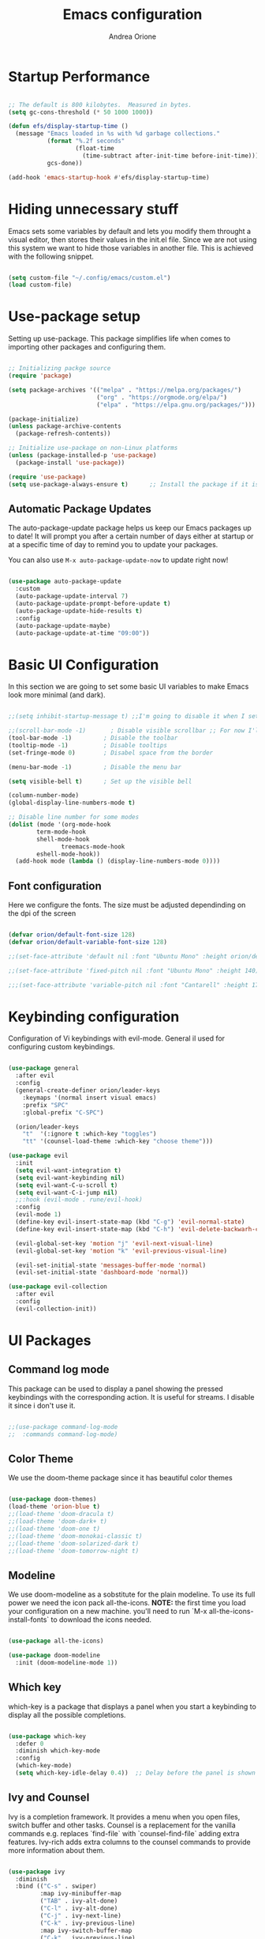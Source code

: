 #+TITLE: Emacs configuration
#+AUTHOR: Andrea Orione
#+DESCRIPTION: My personal configuration (still work in progress)
#+STARTUP: showeverything
#+PROPERTY: header-args:emacs-lisp :tangle ./init.el :mkdirp yes

* Startup Performance

#+begin_src emacs-lisp

;; The default is 800 kilobytes.  Measured in bytes.
(setq gc-cons-threshold (* 50 1000 1000))

(defun efs/display-startup-time ()
  (message "Emacs loaded in %s with %d garbage collections."
           (format "%.2f seconds"
                   (float-time
                     (time-subtract after-init-time before-init-time)))
           gcs-done))

(add-hook 'emacs-startup-hook #'efs/display-startup-time)

#+end_src

* Hiding unnecessary stuff
Emacs sets some variables by default and lets you modify them throught a visual editor, then stores their values in the init.el file. Since we are not using this system we want to hide those variables in another file. This is achieved with the following snippet.

#+begin_src emacs-lisp

(setq custom-file "~/.config/emacs/custom.el")
(load custom-file)

#+end_src

* Use-package setup
Setting up use-package. This package simplifies life when comes to importing other packages and configuring them.

#+begin_src emacs-lisp

;; Initializing packge source
(require 'package)

(setq package-archives '(("melpa" . "https://melpa.org/packages/")
                         ("org" . "https://orgmode.org/elpa/")
                         ("elpa" . "https://elpa.gnu.org/packages/")))

(package-initialize)
(unless package-archive-contents
  (package-refresh-contents))

;; Initialize use-package on non-Linux platforms
(unless (package-installed-p 'use-package)
  (package-install 'use-package))

(require 'use-package)
(setq use-package-always-ensure t)      ;; Install the package if it is not already

#+end_src

** Automatic Package Updates
The auto-package-update package helps us keep our Emacs packages up to date!  It will prompt you after a certain number of days either at startup or at a specific time of day to remind you to update your packages.

You can also use =M-x auto-package-update-now= to update right now!

#+begin_src emacs-lisp

(use-package auto-package-update
  :custom
  (auto-package-update-interval 7)
  (auto-package-update-prompt-before-update t)
  (auto-package-update-hide-results t)
  :config
  (auto-package-update-maybe)
  (auto-package-update-at-time "09:00"))

#+end_src

* Basic UI Configuration
In this section we are going to set some basic UI variables to make Emacs look more minimal (and dark).

#+begin_src emacs-lisp

;;(setq inhibit-startup-message t) ;;I'm going to disable it when I set up a dash

;;(scroll-bar-mode -1)       ; Disable visible scrollbar ;; For now I'll keep it :)
(tool-bar-mode -1)         ; Disable the toolbar
(tooltip-mode -1)          ; Disable tooltips
(set-fringe-mode 0)        ; Disabel space from the border

(menu-bar-mode -1)         ; Disable the menu bar

(setq visible-bell t)      ; Set up the visible bell

(column-number-mode)
(global-display-line-numbers-mode t)

;; Disable line number for some modes
(dolist (mode '(org-mode-hook
		term-mode-hook
		shell-mode-hook
               treemacs-mode-hook
		eshell-mode-hook))
  (add-hook mode (lambda () (display-line-numbers-mode 0))))

#+end_src

** Font configuration
Here we configure the fonts. The size must be adjusted dependinding on the dpi of the screen

#+begin_src emacs-lisp

(defvar orion/default-font-size 128)
(defvar orion/default-variable-font-size 128)

;;(set-face-attribute 'default nil :font "Ubuntu Mono" :height orion/default-font-size)

;;(set-face-attribute 'fixed-pitch nil :font "Ubuntu Mono" :height 140)

;;;(set-face-attribute 'variable-pitch nil :font "Cantarell" :height 170 :weight 'regular)

#+end_src

* Keybinding configuration
Configuration of Vi keybindings with evil-mode. General il used for configuring custom keybindings.

#+begin_src emacs-lisp

(use-package general
  :after evil
  :config
  (general-create-definer orion/leader-keys
    :keymaps '(normal insert visual emacs)
    :prefix "SPC"
    :global-prefix "C-SPC")

  (orion/leader-keys
    "t"  '(:ignore t :which-key "toggles")
    "tt" '(counsel-load-theme :which-key "choose theme")))

(use-package evil
  :init
  (setq evil-want-integration t)
  (setq evil-want-keybinding nil)
  (setq evil-want-C-u-scroll t)
  (setq evil-want-C-i-jump nil)
  ;;:hook (evil-mode . rune/evil-hook)
  :config
  (evil-mode 1)
  (define-key evil-insert-state-map (kbd "C-g") 'evil-normal-state)
  (define-key evil-insert-state-map (kbd "C-h") 'evil-delete-backwarh-char-and-join)

  (evil-global-set-key 'motion "j" 'evil-next-visual-line)
  (evil-global-set-key 'motion "k" 'evil-previous-visual-line)

  (evil-set-initial-state 'messages-buffer-mode 'normal)
  (evil-set-initial-state 'dashboard-mode 'normal))

(use-package evil-collection
  :after evil
  :config
  (evil-collection-init))

#+end_src

* UI Packages
** Command log mode
This package can be used to display a panel showing the pressed keybindings with the corresponding action. It is useful for streams. I disable it since i don't use it.

#+begin_src emacs-lisp

;;(use-package command-log-mode
;;  :commands command-log-mode)

#+end_src

** Color Theme
We use the doom-theme package since it has beautiful color themes

#+begin_src emacs-lisp

(use-package doom-themes)
(load-theme 'orion-blue t)
;;(load-theme 'doom-dracula t)
;;(load-theme 'doom-dark+ t)
;;(load-theme 'doom-one t)
;;(load-theme 'doom-monokai-classic t)
;;(load-theme 'doom-solarized-dark t)
;;(load-theme 'doom-tomorrow-night t)

#+end_src

** Modeline
We use doom-modeline as a sobstitute for the plain modeline. To use its full power we need the icon pack all-the-icons.
*NOTE:* the first time you load your configuration on a new machine. you'll need to run `M-x all-the-icons-install-fonts` to download the icons needed.

#+begin_src emacs-lisp

(use-package all-the-icons)

(use-package doom-modeline
  :init (doom-modeline-mode 1))

#+end_src

** Which key
which-key is a package that displays a panel when you start a keybinding to display all the possible completions.

#+begin_src emacs-lisp

(use-package which-key
  :defer 0
  :diminish which-key-mode
  :config
  (which-key-mode)
  (setq which-key-idle-delay 0.4))  ;; Delay before the panel is shown since the key was pressed

#+end_src

** Ivy and Counsel
Ivy is a completion framework.  It provides a menu when you open files, switch buffer and other tasks. Counsel is a replacement for the vanilla commands e.g. replaces `find-file` with `counsel-find-file` adding extra features.
Ivy-rich adds extra columns to the counsel commands to provide more information about them.

#+begin_src emacs-lisp

(use-package ivy
  :diminish
  :bind (("C-s" . swiper)
         :map ivy-minibuffer-map
         ("TAB" . ivy-alt-done)
         ("C-l" . ivy-alt-done)
         ("C-j" . ivy-next-line)
         ("C-k" . ivy-previous-line)
         :map ivy-switch-buffer-map
         ("C-k" . ivy-previous-line)
         ("C-l" . ivy-done)
         ("C-d" . ivy-switch-buffer-kill)
         :map ivy-reverse-i-search-map
         ("C-k" . ivy-previous-line)
         ("C-d" . ivy-reverse-i-search-kill))
  :config
  (ivy-mode 1))

(use-package ivy-rich
  :after ivy
  :init
  (ivy-rich-mode 1))

(use-package counsel
  :bind (("M-x" . counsel-M-x)
	 ("C-x b" . counsel-ibuffer)
	 ("C-x C-f" . counsel-find-file)
	 :map minibuffer-local-map
	 ("C-r" . 'counsel-minibuffer-history)))

#+end_src

** Helpful commands
Helpful adds informations to the describe- command buffers. It also displays the source code of the functions.

#+begin_src emacs-lisp

(use-package helpful
  :commands (helpful-callable helpful-variable helpful-command helpful-key)
  :custom
  (counsel-describe-function-function #'helpful-callable)
  (counsel-describe-variable-function #'helpful-variable)
  :bind
  ([remap describe-function] . counsel-describe-function)
  ([remap describe-command] . helpful-command)
  ([remap describe-variable] . counsel-describe-variable)
  ([remap describe-key] . helpful-key))

#+end_src

** Text scaling
Here the package Hydra will be used to create a keybinding box to adjust the scale of the text

#+begin_src emacs-lisp

(use-package hydra
  :defer t)

(defhydra hydra-text-scale (:timeout 4)
  "scale text"
  ("j" text-scale-increase "in")
  ("k" text-scale-decrease "out")
  ("f" nil "finished" :exit t))

(orion/leader-keys
  "ts" '(hydra-text-scale/body :which-key "scale text"))

#+end_src

* Org Mode
** Font configuration
Here will be defined the =orion/org-font-setup= function that configures the text faces of =org-mode=

#+begin_src emacs-lisp

(defun orion/org-font-setup ()
  ;; Replace list hyphen with dot
  (font-lock-add-keywords 'org-mode
                          '(("^ *\\([-]\\) "
                             (0 (prog1 () (compose-region (match-beginning 1) (match-end 1) "•"))))))

  ;; Set faces for heading levels
  (dolist (face '((org-level-1 . 1.2)
                  (org-level-2 . 1.1)
                  (org-level-3 . 1.05)
                  (org-level-4 . 1.0)
                  (org-level-5 . 1.1)
                  (org-level-6 . 1.1)
                  (org-level-7 . 1.1)
                  (org-level-8 . 1.1)))
    (set-face-attribute (car face) nil :font "Cantarell" :weight 'regular :height (cdr face)))

  ;; Ensure that anything that should be fixed-pitch in Org files appears that way
  (set-face-attribute 'org-block nil :foreground nil :inherit 'fixed-pitch)
  (set-face-attribute 'org-code nil   :inherit '(shadow fixed-pitch))
  (set-face-attribute 'org-table nil   :inherit '(shadow fixed-pitch))
  (set-face-attribute 'org-verbatim nil :inherit '(shadow fixed-pitch))
  (set-face-attribute 'org-special-keyword nil :inherit '(font-lock-comment-face fixed-pitch))
  (set-face-attribute 'org-meta-line nil :inherit '(font-lock-comment-face fixed-pitch))
  (set-face-attribute 'org-checkbox nil :inherit 'fixed-pitch))

#+end_src

** Basic configuration
Thies section contains the configuration for =org-mode= 

#+begin_src emacs-lisp

(defun orion/org-mode-setup ()
  (org-indent-mode)
  (variable-pitch-mode 1)
  (auto-fill-mode 0)
  (visual-line-mode 1)
  (setq evil-auto-indent nil))


(use-package org
  :hook (org-mode . orion/org-mode-setup)
  :config
  (setq org-ellipsis " ▾")

  (setq org-agenda-start-with-log-mode t)
  (orion/org-font-setup)
  (setq org-agenda-files
	'("~/.config/emacs/tasks/task.org")))

#+end_src

*** Bullets
org-bullest replaces the heading stars in org-mode buffers

#+begin_src emacs-lisp

(use-package org-bullets
  :after org
  :hook (org-mode . org-bullets-mode)
  :custom
  (org-bullets-bullet-list '("◉" "○" "●" "○" "●" "○" "●")))

#+end_src

*** Centered buffer
We are going te use visual fill column te center =org-mode= buffers

#+begin_src emacs-lisp

(defun orion/org-mode-visual-fill ()
  (setq visual-fill-column-width 100
        visual-fill-column-center-text t)
  (visual-fill-column-mode 1))

(use-package visual-fill-column
  :hook (org-mode . orion/org-mode-visual-fill))

#+end_src

** Configure babel languages
 #+begin_src emacs-lisp

(org-babel-do-load-languages
  'org-babel-load-languages
  '((emacs-lisp . t)
    (python . t)))

(setq org-confirma-babel-evaluate nil)

#+end_src

** Configure source bloks

#+begin_src emacs-lisp

(require 'org-tempo)

(add-to-list 'org-structure-template-alist '("sh" . "src shell"))
(add-to-list 'org-structure-template-alist '("el" . "src emacs-lisp"))
(add-to-list 'org-structure-template-alist '("py" . "src python"))
(add-to-list 'org-structure-template-alist '("cpp" . "src cpp"))

(defun orion/org-babel-tangle-config()
  (when (string-equal (buffer-file-name)
                      (expand-file-name "~/.config/emacs/Emacs.org"))
    (let ((org-confirm-babel-evaluate nil))
      (org-babel-tangle))))

(add-hook 'org-mode-hook (lambda () (add-hook 'after-save-hook #'orion/org-babel-tangle-config)))

#+end_src

* Development
** Projectile
Projectile is a project manager that makes a lot easier to navigate around projects. There are lots of packages that integrate with projectile, so it is useful to have it installed even if not used

#+begin_src emacs-lisp

(use-package projectile
  :diminish projectile-mode
  :config (projectile-mode)
  :custom ((projectile-complition-system 'ivy))
  :bind-keymap
  ("C-c p" . projectile-command-map)
  :init
  (when (file-directory-p "~/Projects/Code")
    (setq projectile-project-search-path '("~/Projects/Code")))
  (setq projectile-switch-project-action #'projectile-dired))

(use-package counsel-projectile
  :after projectile
  :config (counsel-projectile-mode))

#+end_src

** Magit
Magit is a package to interface with Git, executing operations from a dedicated panel

#+begin_src emacs-lisp

(use-package magit
  :commands magit-status
  :custom
  (magit-display-buffer-function #'magit-display-buffer-same-window-except-diff-v1))

#+end_src

** Rainbow delimiters
This is a minor mode that colorizes nested parentheses following the color scheme in use.

#+begin_src emacs-lisp

(use-package rainbow-delimiters
  :hook (prog-mode . rainbow-delimiters-mode))

#+end_src

** Commenting
Emacs’ built in commenting functionality comment-dwim (usually bound to M-;) doesn’t always comment things in the way you might expect so we use evil-nerd-commenter to provide a more familiar behavior. I’ve bound it to M-/ since other editors sometimes use this binding but you could also replace Emacs’ M-; binding with this command.

#+begin_src emacs-lisp

(use-package evil-nerd-commenter
  :bind ("M-/" . evilnc-comment-or-uncomment-lines))

#+end_src

** Lsp mode
*** Language Servers

#+begin_src emacs-lisp

(defun orion/lsp-mode-setup ()
  (setq lsp-headerline-breadcrumb-segments '(path-up-to-project file symbols))
  (lsp-headerline-breadcrumb-mode))

(use-package lsp-mode
  :commands (lsp lsp-deferred)
  :hook (lsp-mode . orion/lsp-mode-setup)
  :init
  (setq lsp-keymap-prefix "C-c l") ;;Or 'C-l', 's-l'
  :config
  (lsp-enable-which-key-integration t))

;;Introduce more ui improves such as sideline
(use-package lsp-ui
  :hook (lsp-mode . lsp-ui-mode)
  :custom
  (lsp-ui-doc-position 'bottom))

#+end_src

*** TypeScript

#+begin_src emacs-lisp

(use-package typescript-mode
  :mode "\\.ts\\'"
  :hook (typescript-mode . lsp-deferred)
  :config
  (setq typescript-indent-level 2))

#+end_src

*** C++

#+begin_src emacs-lisp

#+end_src

** Company Mode
Company mode is a package that shows a box for autocomplition (in this case provided by lsp)

#+begin_src emacs-lisp

(use-package company
  :after lsp-mode
  :hook (lsp-mode . company-mode)
  :bind (:map company-active-map
         ("<tab>" . company-complete-selection))
        (:map lsp-mode-map
         ("<tab>" . company-indent-or-complete-common))
  :custom
  (company-minimum-prefix-length 1)
  (company-idle-delay 0.0))

(use-package company-box
  :hook (company-mode . company-box-mode))

#+end_src

** Treemacs
lsp-treemacs provides tree views for different aspects of your project such as files or objects.
Some useful commands are (to use with =M-x=)
- =lsp-treemacs-symbols=
- =lsp-treemacs-references=
- =lsp-treemacs-error-list=

#+begin_src emacs-lisp

(use-package lsp-treemacs
  :after lsp)

#+end_src

** Lsp-ivy
lsp-ivy allows to search more easily for symbols inside a project. Some useful commands are
- =lsp-ivy-workspace-symbol=
- =lsp-ivy-global-workspace-symbol=

#+begin_src emacs-lisp

(use-package lsp-ivy
  :after ivy)

#+end_src

** Rainbow mode
Rainbow mode hilights the colors with the corresponding tonality. To use it simply do
=M-x rainbow-mode=

#+begin_src emacs-lisp

(use-package rainbow-mode)

#+end_src

* Terminal
** term-mode
Term mode is a terminal emulator written in Emacs Lisp (so it could be slow).
One important thing to understand is =line-mode= versus =char-mode=. =line-mode= enables you to use normal Emacs keybindings while moving around in the terminal buffer while =char-mode= sends most of your keypresses to the underlying terminal. While using term-mode, you will want to be in =char-mode= for any terminal applications that have their own keybindings. If you’re just in your usual shell, =line-mode= is sufficient and feels more integrated with Emacs.

With =evil-collection= installed, you will automatically switch to =char-mode= when you enter Evil’s insert mode (press =i=). You will automatically be switched back to =line-mode= when you enter Evil’s normal mode (press =ESC=).

Run a terminal with =M-x term!=

Useful key bindings:

- =C-c C-p= / =C-c C-n= - go back and forward in the buffer’s prompts (also =[[= and =]]= with evil-mode)
- =C-c C-k= - Enter char-mode
- =C-c C-j= - Return to line-mode
- If you have evil-collection installed, term-mode will enter char mode when you use Evil’s Insert mode


#+begin_src emacs-lisp

(use-package term
  :commands term
  :config
  (setq explicit-shell-file-name "bash") ;; Change this to zsh, etc
  ;;(setq explicit-zsh-args '())         ;; Use 'explicit-<shell>-args for shell-specific args
  ;; Match the default Bash shell prompt.  Update this if you have a custom prompt
  (setq term-prompt-regexp "^[^#$%>\n]*[#$%>] *"))

#+end_src

*** Better Colors
The =eterm-256color= package enhances the output of =term-mode= to enable handling of a wider range of color codes so that many popular terminal applications look as you would expect them to. Keep in mind that this package requires =ncurses= to be installed on your machine so that it has access to the =tic= program. Most Linux distributions come with this program installed already so you may not have to do anything extra to use it.

#+begin_src emacs-lisp

(use-package eterm-256color
  :hook (term-mode . eterm-256color-mode))

#+end_src

** vterm
=vterm= is an improved terminal emulator package which uses a compiled native module to interact with the underlying terminal applications. This enables it to be much faster than =term-mode= and to also provide a more complete terminal emulation experience.

Make sure that you have the [[https://github.com/akermu/emacs-libvterm/#requirements][necessary dependencies]] dependencies installed before trying to use =vterm= because there is a module that will need to be compiled before you can use it successfully.

#+begin_src emacs-lisp

(use-package vterm
  :commands vterm
  :config
  (setq term-prompt-regexp "^[^#$%>\n]*[#$%>] *")  ;; Set this to match your custom shell prompt
  ;;(setq vterm-shell "zsh")                       ;; Set this to customize the shell to launch
  (setq vterm-max-scrollback 10000))

#+end_src

** shell-mode
=shell-mode= is a middle ground between =term-mode= and Eshell.  It is *not* a terminal emulator so more complex terminal programs will not run inside of it.  It does have much better integration with Emacs because all command input in this mode is handled by Emacs and then sent to the underlying shell once you press Enter.  This means that you can use =evil-mode='s editing motions on the command line, unlike in the terminal emulator modes above.

*Useful key bindings:*

- =C-c C-p= / =C-c C-n= - go back and forward in the buffer's prompts (also =[[= and =]]= with evil-mode)
- =M-p= / =M-n= - go back and forward in the input history
- =C-c C-u= - delete the current input string backwards up to the cursor
- =counsel-shell-history= - A searchable history of commands typed into the shell

One advantage of =shell-mode= on Windows is that it's the only way to run =cmd.exe=, PowerShell, Git Bash, etc from within Emacs.  Here's an example of how you would set up =shell-mode= to run PowerShell on Windows:

#+begin_src emacs-lisp

  (when (eq system-type 'windows-nt)
    (setq explicit-shell-file-name "powershell.exe")
    (setq explicit-powershell.exe-args '()))

#+end_src

** Eshell
=Eshell= is Emacs' own shell implementation written in Emacs Lisp.  It provides you with a cross-platform implementation (even on Windows!) of the common GNU utilities you would find on Linux and macOS (=ls=, =rm=, =mv=, =grep=, etc).  It also allows you to call Emacs Lisp functions directly from the shell and you can even set up aliases (like aliasing =vim= to =find-file=).  Eshell is also an Emacs Lisp REPL which allows you to evaluate full expressions at the shell.

The downsides to Eshell are that it can be harder to configure than other packages due to the particularity of where you need to set some options for them to go into effect, the lack of shell completions (by default) for some useful things like Git commands, and that REPL programs sometimes don't work as well.  However, many of these limitations can be dealt with by good configuration and installing external packages, so don't let that discourage you from trying it!

*Useful key bindings:*

- =C-c C-p= / =C-c C-n= - go back and forward in the buffer's prompts (also =[[= and =]]= with evil-mode)
- =M-p= / =M-n= - go back and forward in the input history
- =C-c C-u= - delete the current input string backwards up to the cursor
- =counsel-esh-history= - A searchable history of commands typed into Eshell

We will be covering Eshell more in future videos highlighting other things you can do with it.

For more thoughts on Eshell, check out these articles by Pierre Neidhardt:
- https://ambrevar.xyz/emacs-eshell/index.html
- https://ambrevar.xyz/emacs-eshell-versus-shell/index.html

#+begin_src emacs-lisp

(defun efs/configure-eshell ()
  ;; Save command history when commands are entered
  (add-hook 'eshell-pre-command-hook 'eshell-save-some-history)

  ;; Truncate buffer for performance
  (add-to-list 'eshell-output-filter-functions 'eshell-truncate-buffer)

  ;; Bind some useful keys for evil-mode
  (evil-define-key '(normal insert visual) eshell-mode-map (kbd "C-r") 'counsel-esh-history)
  (evil-define-key '(normal insert visual) eshell-mode-map (kbd "<home>") 'eshell-bol)
  (evil-normalize-keymaps)

  (setq eshell-history-size         10000
        eshell-buffer-maximum-lines 10000
        eshell-hist-ignoredups t
        eshell-scroll-to-bottom-on-input t))

(use-package eshell-git-prompt
  :after eshell)

(use-package eshell
  :hook (eshell-first-time-mode . efs/configure-eshell)
  :config

  (with-eval-after-load 'esh-opt
    (setq eshell-destroy-buffer-when-process-dies t)
    (setq eshell-visual-commands '("htop" "zsh" "vim")))

  (eshell-git-prompt-use-theme 'multiline2))

#+end_src

* File Management
** Dired
Dired is a built-in file manager for Emacs that does some pretty amazing things!  Here are some key bindings you should try out:
*** Key Bindings
**** Navigation
*Emacs* / *Evil*
- =n= / =j= - next line
- =p= / =k= - previous line
- =j= / =J= - jump to file in buffer
- =RET= - select file or directory
- =^= - go to parent directory
- =S-RET= / =g O= - Open file in "other" window
- =M-RET= - Show file in other window without focusing (previewing files)
- =g o= (=dired-view-file=) - Open file but in a "preview" mode, close with =q=
- =g= / =g r= Refresh the buffer with =revert-buffer= after changing configuration (and after filesystem changes!)

**** Marking files
- =m= - Marks a file
- =u= - Unmarks a file
- =U= - Unmarks all files in buffer
- =* t= / =t= - Inverts marked files in buffer
- =% m= - Mark files in buffer using regular expression
- =*= - Lots of other auto-marking functions
- =k= / =K= - "Kill" marked items (refresh buffer with =g= / =g r= to get them back)
- Many operations can be done on a single file if there are no active marks!
 
**** Copying and Renaming files
- =C= - Copy marked files (or if no files are marked, the current file)
- Copying single and multiple files
- =U= - Unmark all files in buffer
- =R= - Rename marked files, renaming multiple is a move!
- =% R= - Rename based on regular expression: =^test= , =old-\&=

*Power command*: =C-x C-q= (=dired-toggle-read-only=) - Makes all file names in the buffer editable directly to rename them!  Press =Z Z= to confirm renaming or =Z Q= to abort.

**** Deleting files
- =D= - Delete marked file
- =d= - Mark file for deletion
- =x= - Execute deletion for marks
- =delete-by-moving-to-trash= - Move to trash instead of deleting permanently

**** Creating and extracting archives
- =Z= - Compress or uncompress a file or folder to (=.tar.gz=)
- =c= - Compress selection to a specific file
- =dired-compress-files-alist= - Bind compression commands to file extension

**** Other common operations
- =T= - Touch (change timestamp)
- =M= - Change file mode
- =O= - Change file owner
- =G= - Change file group
- =S= - Create a symbolic link to this file
- =L= - Load an Emacs Lisp file into Emacs

*** Configuration
#+begin_src emacs-lisp

(use-package dired
  :ensure nil
  :commands (dired dired-jump)
  :bind (("C-x C-j" . dired-jump))
  :custom ((dired-listing-switches "-agho --group-directories-first"))
  :config
  (evil-collection-define-key 'normal 'dired-mode-map
    "h" 'dired-single-up-directory
    "l" 'dired-single-buffer)
  (setq delete-by-moving-to-trash t))

(use-package dired-single
  :after dired)

(use-package all-the-icons-dired
  :hook (dired-mode . all-the-icons-dired-mode))

(use-package dired-open
  :after dired
  :config
  ;; Doesn't work as expected!
  ;;(add-to-list 'dired-open-functions #'dired-open-xdg t)
  (setq dired-open-extensions '(("png" . "feh")
                                ("mkv" . "mpv"))))

(use-package dired-hide-dotfiles
  :hook (dired-mode . dired-hide-dotfiles-mode)
  :config
  (evil-collection-define-key 'normal 'dired-mode-map
    "H" 'dired-hide-dotfiles-mode))

#+end_src


* Runtime Performance

Dial the GC threshold back down so that garbage collection happens more frequently but in less time.

#+begin_src emacs-lisp

  ;; Make gc pauses faster by decreasing the threshold.
  (setq gc-cons-threshold (* 2 1000 1000))

#+end_src
